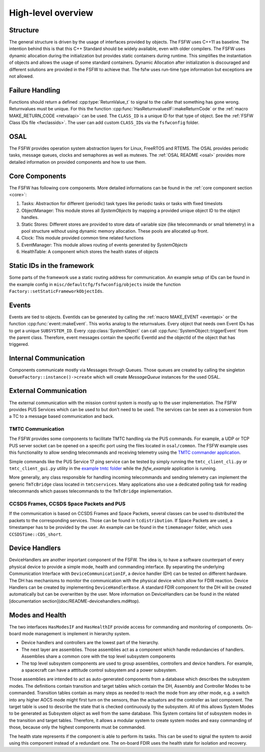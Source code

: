.. _highlevel:

High-level overview
===================

Structure
----------

The general structure is driven by the usage of interfaces provided by objects.
The FSFW uses C++11 as baseline. The intention behind this is that this C++ Standard should be
widely available, even with older compilers.
The FSFW uses dynamic allocation during the initialization but provides static containers during runtime.
This simplifies the instantiation of objects and allows the usage of some standard containers.
Dynamic Allocation after initialization is discouraged and different solutions are provided in the
FSFW to achieve that. The fsfw uses run-time type information but exceptions are not allowed.

Failure Handling
-----------------

Functions should return a defined :cpp:type:`ReturnValue_t` to signal to the caller that something has
gone wrong. Returnvalues must be unique. For this the function :cpp:func:`HasReturnvaluesIF::makeReturnCode`
or the :ref:`macro MAKE_RETURN_CODE <retvalapi>` can be used. The ``CLASS_ID`` is a unique ID for that type of object.
See the :ref:`FSFW Class IDs file <fwclassids>`. The user can add custom ``CLASS_ID``\s via the
``fsfwconfig`` folder.

OSAL
------------

The FSFW provides operation system abstraction layers for Linux, FreeRTOS and RTEMS.
The OSAL provides periodic tasks, message queues, clocks and semaphores as well as mutexes.
The :ref:`OSAL README <osal>` provides more detailed information on provided components
and how to use them.

Core Components
----------------

The FSFW has following core components. More detailed informations can be found in the
:ref:`core component section <core>`:

1. Tasks: Abstraction for different (periodic) task types like periodic tasks or tasks
   with fixed timeslots
2. ObjectManager: This module stores all `SystemObjects` by mapping a provided unique object ID
   to the object handles.
3. Static Stores: Different stores are provided to store data of variable size (like telecommands
   or small telemetry) in a pool structure without using dynamic memory allocation.
   These pools are allocated up front.
4. Clock: This module provided common time related functions
5. EventManager: This module allows routing of events generated by `SystemObjects`
6. HealthTable: A component which stores the health states of objects

Static IDs in the framework
--------------------------------

Some parts of the framework use a static routing address for communication.
An example setup of IDs can be found in the example config in ``misc/defaultcfg/fsfwconfig/objects``
inside the function ``Factory::setStaticFrameworkObjectIds``.

Events
----------------

Events are tied to objects. EventIds can be generated by calling the
:ref:`macro MAKE_EVENT <eventapi>` or the function :cpp:func:`event::makeEvent`.
This works analog to the returnvalues. Every object that needs own Event IDs has to get a
unique ``SUBSYSTEM_ID``. Every :cpp:class:`SystemObject` can call
:cpp:func:`SystemObject::triggerEvent` from the parent class.
Therefore, event messages contain the specific EventId and the objectId of the object that
has triggered.

Internal Communication
-------------------------

Components communicate mostly via Messages through Queues.
Those queues are created by calling the singleton ``QueueFactory::instance()->create`` which
will create `MessageQueue` instances for the used OSAL.

External Communication
--------------------------

The external communication with the mission control system is mostly up to the user implementation.
The FSFW provides PUS Services which can be used to but don't need to be used.
The services can be seen as a conversion from a TC to a message based communication and back.

TMTC Communication
~~~~~~~~~~~~~~~~~~~

The FSFW provides some components to facilitate TMTC handling via the PUS commands.
For example, a UDP or TCP PUS server socket can be opened on a specific port using the
files located in ``osal/common``. The FSFW example uses this functionality to allow sending
telecommands and receiving telemetry using the
`TMTC commander application <https://github.com/robamu-org/tmtccmd>`_.

Simple commands like the PUS Service 17 ping service can be tested by simply running the
``tmtc_client_cli.py`` or ``tmtc_client_gui.py`` utility in
the `example tmtc folder <https://egit.irs.uni-stuttgart.de/fsfw/fsfw_example_public/src/branch/master/tmtc>`_
while the `fsfw_example` application is running.

More generally, any class responsible for handling incoming telecommands and sending telemetry
can implement the generic ``TmTcBridge`` class located in ``tmtcservices``. Many applications
also use a dedicated polling task for reading telecommands which passes telecommands
to the ``TmTcBridge`` implementation.

CCSDS Frames, CCSDS Space Packets and PUS
~~~~~~~~~~~~~~~~~~~~~~~~~~~~~~~~~~~~~~~~~~~~~~~

If the communication is based on CCSDS Frames and Space Packets, several classes can be used to
distributed the packets to the corresponding services. Those can be found in ``tcdistribution``.
If Space Packets are used, a timestamper has to be provided by the user.
An example can be found in the ``timemanager`` folder, which uses ``CCSDSTime::CDS_short``.

Device Handlers
--------------------------

DeviceHandlers are another important component of the FSFW. The idea is, to have a software
counterpart of every physical device to provide a simple mode, health and commanding interface.
By separating the underlying Communication Interface with
``DeviceCommunicationIF``, a device handler (DH) can be tested on different hardware.
The DH has mechanisms to monitor the communication with the physical device which allow
for FDIR reaction.  Device Handlers can be created by implementing ``DeviceHandlerBase``.
A standard FDIR component for the DH will be created automatically but can
be overwritten by the user. More information on DeviceHandlers can be found in the
related [documentation section](doc/README-devicehandlers.md#top).

Modes and Health
--------------------

The two interfaces ``HasModesIF`` and ``HasHealthIF`` provide access for commanding and monitoring
of components. On-board mode management is implement in hierarchy system.

- Device handlers and controllers are the lowest part of the hierarchy.
- The next layer are assemblies. Those assemblies act as a component which handle
  redundancies of handlers. Assemblies share a common core with the top level subsystem components
- The top level subsystem components are used to group assemblies, controllers and device handlers.
  For example, a spacecraft can have a atttitude control subsystem and a power subsystem.

Those assemblies are intended to act as auto-generated components from a database which describes
the subsystem modes. The definitions contain transition and target tables which contain the DH,
Assembly and Controller Modes to be commanded.
Transition tables contain as many steps as needed to reach the mode from any other mode, e.g. a
switch into any higher AOCS mode might first turn on the sensors, than the actuators and the
controller as last component.
The target table is used to describe the state that is checked continuously by the subsystem.
All of this allows System Modes to be generated as Subsystem object as well from the same database.
This System contains list of subsystem modes in the transition and target tables.
Therefore, it allows a modular system to create system modes and easy commanding of those, because
only the highest components must be commanded.

The health state represents if the component is able to perform its tasks.
This can be used to signal the system to avoid using this component instead of a redundant one.
The on-board FDIR uses the health state for isolation and recovery.
